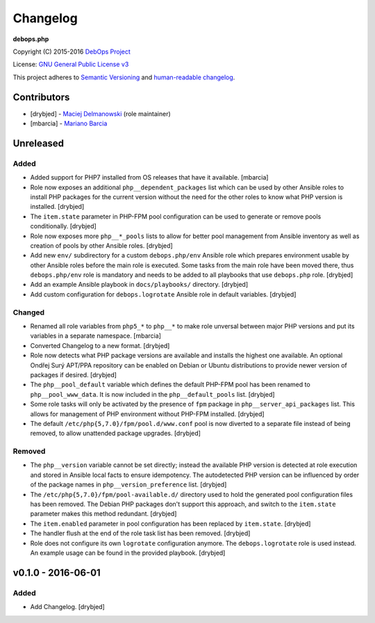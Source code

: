 Changelog
=========

**debops.php**

Copyright (C) 2015-2016 `DebOps Project <http://debops.org/>`_

License: `GNU General Public License v3 <https://www.tldrlegal.com/l/gpl-3.0>`_

This project adheres to `Semantic Versioning <http://semver.org/>`_
and `human-readable changelog <http://keepachangelog.com/>`_.


Contributors
------------

- [drybjed] - `Maciej Delmanowski <https://github.com/drybjed/>`_  (role maintainer)
- [mbarcia] - `Mariano Barcia <https://github.com/mbarcia/>`_


Unreleased
----------

Added
~~~~~

- Added support for PHP7 installed from OS releases that have it available.
  [mbarcia]

- Role now exposes an additional ``php__dependent_packages`` list which can be
  used by other Ansible roles to install PHP packages for the current version
  without the need for the other roles to know what PHP version is installed.
  [drybjed]

- The ``item.state`` parameter in PHP-FPM pool configuration can be used to
  generate or remove pools conditionally. [drybjed]

- Role now exposes more ``php__*_pools`` lists to allow for better pool
  management from Ansible inventory as well as creation of pools by other
  Ansible roles. [drybjed]

- Add new ``env/`` subdirectory for a custom ``debops.php/env`` Ansible role
  which prepares environment usable by other Ansible roles before the main role
  is executed. Some tasks from the main role have been moved there, thus
  ``debops.php/env`` role is mandatory and needs to be added to all playbooks
  that use ``debops.php`` role. [drybjed]

- Add an example Ansible playbook in ``docs/playbooks/`` directory. [drybjed]

- Add custom configuration for ``debops.logrotate`` Ansible role in default
  variables. [drybjed]

Changed
~~~~~~~

- Renamed all role variables from ``php5_*`` to ``php__*`` to make role
  unversal between major PHP versions and put its variables in a separate
  namespace. [mbarcia]

- Converted Changelog to a new format. [drybjed]

- Role now detects what PHP package versions are available and installs the
  highest one available. An optional Ondřej Surý APT/PPA repository can be
  enabled on Debian or Ubuntu distributions to provide newer version of
  packages if desired. [drybjed]

- The ``php__pool_default`` variable which defines the default PHP-FPM pool has
  been renamed to ``php__pool_www_data``. It is now included in the
  ``php__default_pools`` list. [drybjed]

- Some role tasks will only be activated by the presence of ``fpm`` package in
  ``php__server_api_packages`` list. This allows for management of PHP
  environment without PHP-FPM installed. [drybjed]

- The default ``/etc/php{5,7.0}/fpm/pool.d/www.conf`` pool is now diverted to
  a separate file instead of being removed, to allow unattended package
  upgrades. [drybjed]

Removed
~~~~~~~

- The ``php__version`` variable cannot be set directly; instead the available
  PHP version is detected at role execution and stored in Ansible local facts
  to ensure idempotency. The autodetected PHP version can be influenced by
  order of the package names in ``php__version_preference`` list. [drybjed]

- The ``/etc/php{5,7.0}/fpm/pool-available.d/`` directory used to hold the
  generated pool configuration files has been removed. The Debian PHP packages
  don't support this approach, and switch to the ``item.state`` parameter makes
  this method redundant. [drybjed]

- The ``item.enabled`` parameter in pool configuration has been replaced by
  ``item.state``. [drybjed]

- The handler flush at the end of the role task list has been removed.
  [drybjed]

- Role does not configure its own ``logrotate`` configuration anymore. The
  ``debops.logrotate`` role is used instead. An example usage can be found in
  the provided playbook. [drybjed]

v0.1.0 - 2016-06-01
-------------------

Added
~~~~~

- Add Changelog. [drybjed]

